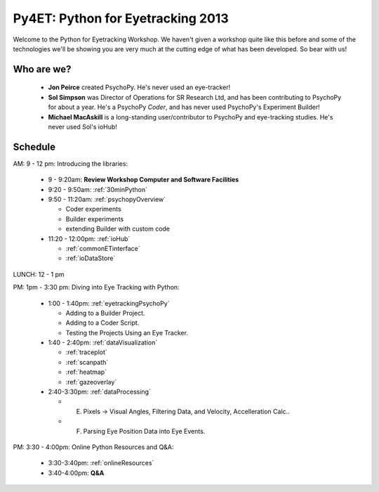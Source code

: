 .. _Py4ET:

******************************************
Py4ET: Python for Eyetracking 2013
****************************************** 

Welcome to the Python for Eyetracking Workshop. We haven't given a workshop quite like this before and some of the technologies we'll be showing you are very much at the cutting edge of what has been developed. So bear with us!

Who are we?
================

 * **Jon Peirce** created PsychoPy. He's never used an eye-tracker!
 * **Sol Simpson** was Director of Operations for SR Research Ltd, and has been contributing to PsychoPy for about a year. He's a PsychoPy *Coder*, and has never used PsychoPy's Experiment Builder!
 * **Michael MacAskill** is a long-standing user/contributor to PsychoPy and eye-tracking studies. He's never used Sol's ioHub!

Schedule 
===============================================================

AM: 9 - 12 pm: Introducing the libraries:

  * 9 - 9:20am: **Review Workshop Computer and Software Facilities** 
  * 9:20 - 9:50am: :ref:`30minPython`
  * 9:50 - 11:20am: :ref:`psychopyOverview`
    
    * Coder experiments
    * Builder experiments
    * extending Builder with custom code
    
  * 11:20 - 12:00pm: :ref:`ioHub`
  
    * :ref:`commonETinterface`
    * :ref:`ioDataStore`

LUNCH: 12 - 1 pm
   
PM: 1pm - 3:30 pm: Diving into Eye Tracking with Python:

  * 1:00 - 1:40pm: :ref:`eyetrackingPsychoPy`

    * Adding to a Builder Project.
    * Adding to a Coder Script.
    * Testing the Projects Using an Eye Tracker.

  * 1:40 - 2:40pm: :ref:`dataVisualization`

    * :ref:`traceplot`
    * :ref:`scanpath`
    * :ref:`heatmap`
    * :ref:`gazeoverlay`

  * 2:40-3:30pm: :ref:`dataProcessing`

    * E. Pixels -> Visual Angles, Filtering Data, and Velocity, Accelleration Calc..
    * F. Parsing Eye Position Data into Eye Events.

PM: 3:30 - 4:00pm: Online Python Resources and Q&A:   

  * 3:30-3:40pm: :ref:`onlineResources`
  * 3:40-4:00pm: **Q&A**
